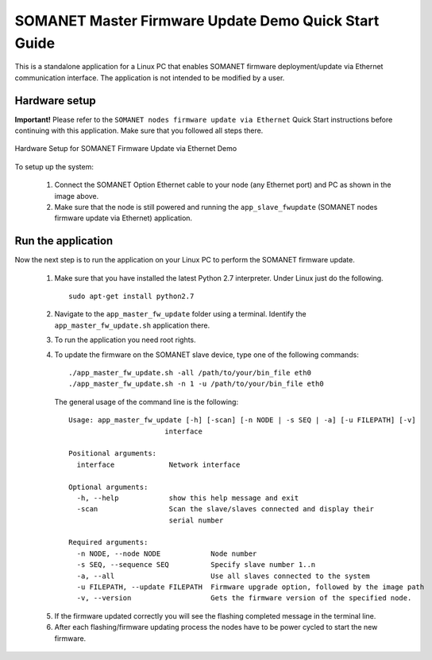 .. _SOMANET_Master_Firmware_Update_Demo_Quickstart:

SOMANET Master Firmware Update Demo Quick Start Guide
=====================================================

This is a standalone application for a Linux PC that enables SOMANET firmware deployment/update via Ethernet communication interface. The application is not intended to be modified by a user.

Hardware setup
++++++++++++++

**Important!** Please refer to the ``SOMANET nodes firmware update via Ethernet`` Quick Start instructions before continuing with this application. Make sure that you followed all steps there.

.. figure:: images/connect_cable.jpg
   :width: 400px
   :align: center

   Hardware Setup for SOMANET Firmware Update via Ethernet Demo
   
To setup up the system:

   #. Connect the SOMANET Option Ethernet cable to your node (any Ethernet port) and PC as shown in the image above.
   #. Make sure that the node is still powered and running the ``app_slave_fwupdate`` (SOMANET nodes firmware update via Ethernet) application. 

Run the application
+++++++++++++++++++

Now the next step is to run the application on your Linux PC to perform the SOMANET firmware update.

   1. Make sure that you have installed the latest Python 2.7 interpreter. Under Linux just do the following. ::

         sudo apt-get install python2.7

   2. Navigate to the ``app_master_fw_update`` folder using a terminal. Identify the ``app_master_fw_update.sh`` application there.
   3. To run the application you need root rights.
   4. To update the firmware on the SOMANET slave device, type one of the following commands: ::

       ./app_master_fw_update.sh -all /path/to/your/bin_file eth0
       ./app_master_fw_update.sh -n 1 -u /path/to/your/bin_file eth0

    The general usage of the command line is the following: ::

      Usage: app_master_fw_update [-h] [-scan] [-n NODE | -s SEQ | -a] [-u FILEPATH] [-v]
                             interface

      Positional arguments:
        interface             Network interface

      Optional arguments:
        -h, --help            show this help message and exit
        -scan                 Scan the slave/slaves connected and display their
                              serial number

      Required arguments:
        -n NODE, --node NODE            Node number
        -s SEQ, --sequence SEQ          Specify slave number 1..n
        -a, --all                       Use all slaves connected to the system
        -u FILEPATH, --update FILEPATH  Firmware upgrade option, followed by the image path
        -v, --version                   Gets the firmware version of the specified node.

   5. If the firmware updated correctly you will see the flashing completed message in the terminal line. 
   6. After each flashing/firmware updating process the nodes have to be power cycled to start the new firmware.


   .. _Python Download: https://www.python.org/downloads


